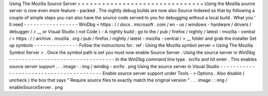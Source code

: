 Using
The
Mozilla
Source
Server
=
=
=
=
=
=
=
=
=
=
=
=
=
=
=
=
=
=
=
=
=
=
=
=
=
=
=
=
=
=
=
Using
the
Mozilla
source
server
is
now
even
more
feature
-
packed
.
The
nightly
debug
builds
are
now
also
Source
Indexed
so
that
by
following
a
couple
of
simple
steps
you
can
also
have
the
source
code
served
to
you
for
debugging
without
a
local
build
.
What
you
'
ll
need
-
-
-
-
-
-
-
-
-
-
-
-
-
-
-
-
-
WinDbg
<
https
:
/
/
docs
.
microsoft
.
com
/
en
-
us
/
windows
-
hardware
/
drivers
/
debugger
/
>
__
or
Visual
Studio
(
not
Code
)
-
A
nightly
build
;
go
to
the
/
pub
/
firefox
/
nightly
/
latest
-
mozilla
-
central
/
<
https
:
/
/
archive
.
mozilla
.
org
/
pub
/
firefox
/
nightly
/
latest
-
mozilla
-
central
/
>
__
folder
and
grab
the
installer
Set
up
symbols
-
-
-
-
-
-
-
-
-
-
-
-
-
-
Follow
the
instructions
for
:
ref
:
Using
the
Mozilla
symbol
server
<
Using
The
Mozilla
Symbol
Server
>
.
Once
the
symbol
path
is
set
you
must
now
enable
Source
Server
.
Using
the
source
server
in
WinDbg
-
-
-
-
-
-
-
-
-
-
-
-
-
-
-
-
-
-
-
-
-
-
-
-
-
-
-
-
-
-
-
-
-
In
the
WinDbg
command
line
type
.
srcfix
and
hit
enter
.
This
enables
source
server
support
.
.
.
image
:
:
img
/
windbg
-
srcfix
.
png
Using
the
source
server
in
Visual
Studio
-
-
-
-
-
-
-
-
-
-
-
-
-
-
-
-
-
-
-
-
-
-
-
-
-
-
-
-
-
-
-
-
-
-
-
-
-
-
-
-
Enable
source
server
support
under
Tools
-
>
Options
.
Also
disable
(
uncheck
)
the
box
that
says
"
Require
source
files
to
exactly
match
the
original
version
"
.
.
.
image
:
:
img
/
enableSourceServer
.
png
